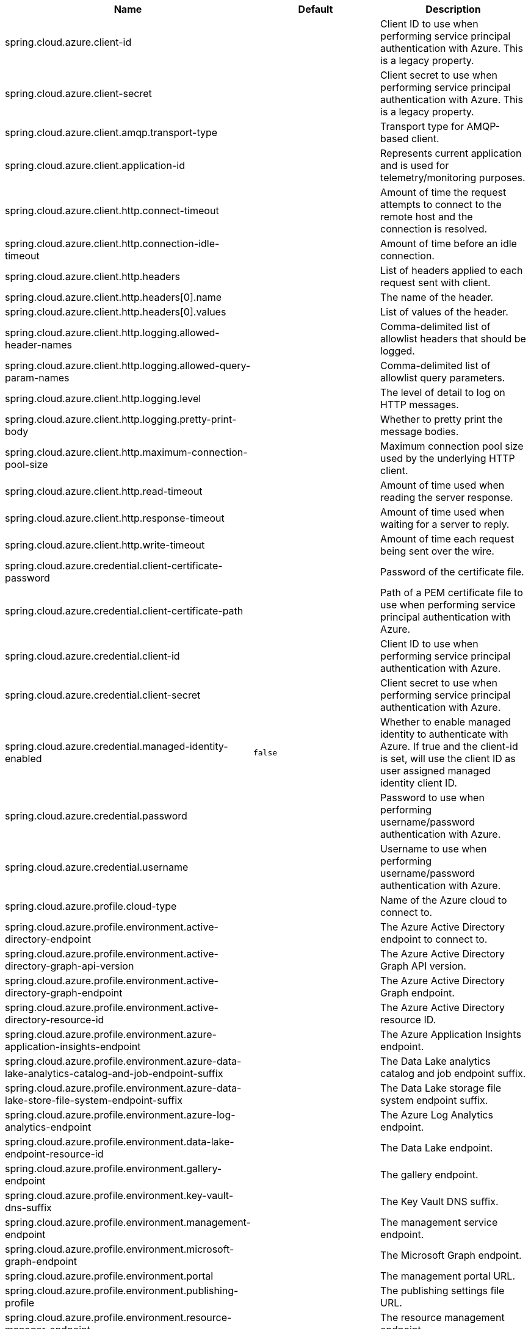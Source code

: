 |===
|Name | Default | Description

|spring.cloud.azure.client-id |  | Client ID to use when performing service principal authentication with Azure. This is a legacy property.
|spring.cloud.azure.client-secret |  | Client secret to use when performing service principal authentication with Azure. This is a legacy property.
|spring.cloud.azure.client.amqp.transport-type |  | Transport type for AMQP-based client.
|spring.cloud.azure.client.application-id |  | Represents current application and is used for telemetry/monitoring purposes.
|spring.cloud.azure.client.http.connect-timeout |  | Amount of time the request attempts to connect to the remote host and the connection is resolved.
|spring.cloud.azure.client.http.connection-idle-timeout |  | Amount of time before an idle connection.
|spring.cloud.azure.client.http.headers |  | List of headers applied to each request sent with client.
|spring.cloud.azure.client.http.headers[0].name |  | The name of the header.
|spring.cloud.azure.client.http.headers[0].values |  | List of values of the header.
|spring.cloud.azure.client.http.logging.allowed-header-names |  | Comma-delimited list of allowlist headers that should be logged.
|spring.cloud.azure.client.http.logging.allowed-query-param-names |  | Comma-delimited list of allowlist query parameters.
|spring.cloud.azure.client.http.logging.level |  | The level of detail to log on HTTP messages.
|spring.cloud.azure.client.http.logging.pretty-print-body |  | Whether to pretty print the message bodies.
|spring.cloud.azure.client.http.maximum-connection-pool-size |  | Maximum connection pool size used by the underlying HTTP client.
|spring.cloud.azure.client.http.read-timeout |  | Amount of time used when reading the server response.
|spring.cloud.azure.client.http.response-timeout |  | Amount of time used when waiting for a server to reply.
|spring.cloud.azure.client.http.write-timeout |  | Amount of time each request being sent over the wire.
|spring.cloud.azure.credential.client-certificate-password |  | Password of the certificate file.
|spring.cloud.azure.credential.client-certificate-path |  | Path of a PEM certificate file to use when performing service principal authentication with Azure.
|spring.cloud.azure.credential.client-id |  | Client ID to use when performing service principal authentication with Azure.
|spring.cloud.azure.credential.client-secret |  | Client secret to use when performing service principal authentication with Azure.
|spring.cloud.azure.credential.managed-identity-enabled | `false` | Whether to enable managed identity to authenticate with Azure. If true and the client-id is set, will use the client ID as user assigned managed identity client ID.
|spring.cloud.azure.credential.password |  | Password to use when performing username/password authentication with Azure.
|spring.cloud.azure.credential.username |  | Username to use when performing username/password authentication with Azure.
|spring.cloud.azure.profile.cloud-type |  | Name of the Azure cloud to connect to.
|spring.cloud.azure.profile.environment.active-directory-endpoint |  | The Azure Active Directory endpoint to connect to.
|spring.cloud.azure.profile.environment.active-directory-graph-api-version |  | The Azure Active Directory Graph API version.
|spring.cloud.azure.profile.environment.active-directory-graph-endpoint |  | The Azure Active Directory Graph endpoint.
|spring.cloud.azure.profile.environment.active-directory-resource-id |  | The Azure Active Directory resource ID.
|spring.cloud.azure.profile.environment.azure-application-insights-endpoint |  | The Azure Application Insights endpoint.
|spring.cloud.azure.profile.environment.azure-data-lake-analytics-catalog-and-job-endpoint-suffix |  | The Data Lake analytics catalog and job endpoint suffix.
|spring.cloud.azure.profile.environment.azure-data-lake-store-file-system-endpoint-suffix |  | The Data Lake storage file system endpoint suffix.
|spring.cloud.azure.profile.environment.azure-log-analytics-endpoint |  | The Azure Log Analytics endpoint.
|spring.cloud.azure.profile.environment.data-lake-endpoint-resource-id |  | The Data Lake endpoint.
|spring.cloud.azure.profile.environment.gallery-endpoint |  | The gallery endpoint.
|spring.cloud.azure.profile.environment.key-vault-dns-suffix |  | The Key Vault DNS suffix.
|spring.cloud.azure.profile.environment.management-endpoint |  | The management service endpoint.
|spring.cloud.azure.profile.environment.microsoft-graph-endpoint |  | The Microsoft Graph endpoint.
|spring.cloud.azure.profile.environment.portal |  | The management portal URL.
|spring.cloud.azure.profile.environment.publishing-profile |  | The publishing settings file URL.
|spring.cloud.azure.profile.environment.resource-manager-endpoint |  | The resource management endpoint.
|spring.cloud.azure.profile.environment.sql-management-endpoint |  | The SQL management endpoint.
|spring.cloud.azure.profile.environment.sql-server-hostname-suffix |  | The SQL Server hostname suffix.
|spring.cloud.azure.profile.environment.storage-endpoint-suffix |  | The Storage endpoint suffix.
|spring.cloud.azure.profile.subscription-id |  | Subscription ID to use when connecting to Azure resources.
|spring.cloud.azure.profile.tenant-id |  | Tenant ID for Azure resources.
|spring.cloud.azure.proxy.amqp.authentication-type |  | Authentication type used against the proxy.
|spring.cloud.azure.proxy.hostname |  | The host of the proxy.
|spring.cloud.azure.proxy.http.non-proxy-hosts |  | A list of hosts or CIDR to not use proxy HTTP/HTTPS connections through.
|spring.cloud.azure.proxy.password |  | Password used to authenticate with the proxy.
|spring.cloud.azure.proxy.port |  | The port of the proxy.
|spring.cloud.azure.proxy.type |  | Type of the proxy.
|spring.cloud.azure.proxy.username |  | Username used to authenticate with the proxy.
|spring.cloud.azure.retry.amqp.try-timeout |  | How long to wait until a timeout.
|spring.cloud.azure.retry.exponential.base-delay |  | Amount of time to wait between retry attempts.
|spring.cloud.azure.retry.exponential.max-delay |  | Maximum permissible amount of time between retry attempts.
|spring.cloud.azure.retry.exponential.max-retries |  | The maximum number of attempts.
|spring.cloud.azure.retry.fixed.delay |  | Amount of time to wait between retry attempts.
|spring.cloud.azure.retry.fixed.max-retries |  | The maximum number of attempts.
|spring.cloud.azure.retry.mode |  | Retry backoff mode.

|===